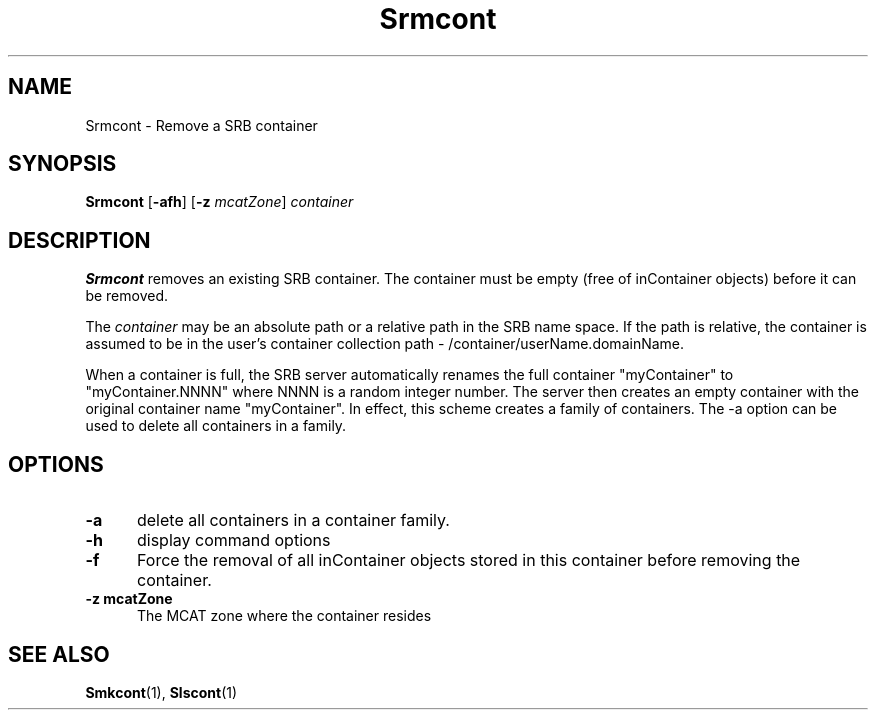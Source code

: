 .\" For ascii version, process this file with
.\" groff -man -Tascii Srmcont.1
.\"
.TH Srmcont 1 "Jan 2003 " "Storage Resource Broker" "User SRB Commands"
.SH NAME
Srmcont \- Remove a SRB container
.SH SYNOPSIS
.B Srmcont
.RB [ \-afh ]
.RB [ \-z
.IR mcatZone ]
.I container
.SH DESCRIPTION
.B "Srmcont "
removes an existing SRB container. The container must be empty
(free of inContainer objects) before it can be removed.
.sp
The
.I container
may be an absolute path or a relative path in the SRB name space.
If the path is relative, the container is assumed to be in the
user's container collection path - /container/userName.domainName.
.sp
When a container is full, the SRB server automatically renames the full container "myContainer" to "myContainer.NNNN" where NNNN is a random integer number. 
The server then creates an empty container with the original container name "myContainer". In effect, this scheme creates a family of containers. 
The -a option can be used to delete all containers in a family.
.PP
.SH "OPTIONS"
.TP 0.5i
.B "\-a "
delete all containers in a container family.
.TP 0.5i
.B "\-h "
display command options
.TP 0.5i
.B "\-f "
Force the removal of all inContainer objects stored in this
container before removing the container.
.TP 0.5i
.B "\-z mcatZone "
The MCAT zone where the container resides
.SH "SEE ALSO"
.BR Smkcont (1),
.BR Slscont (1)

